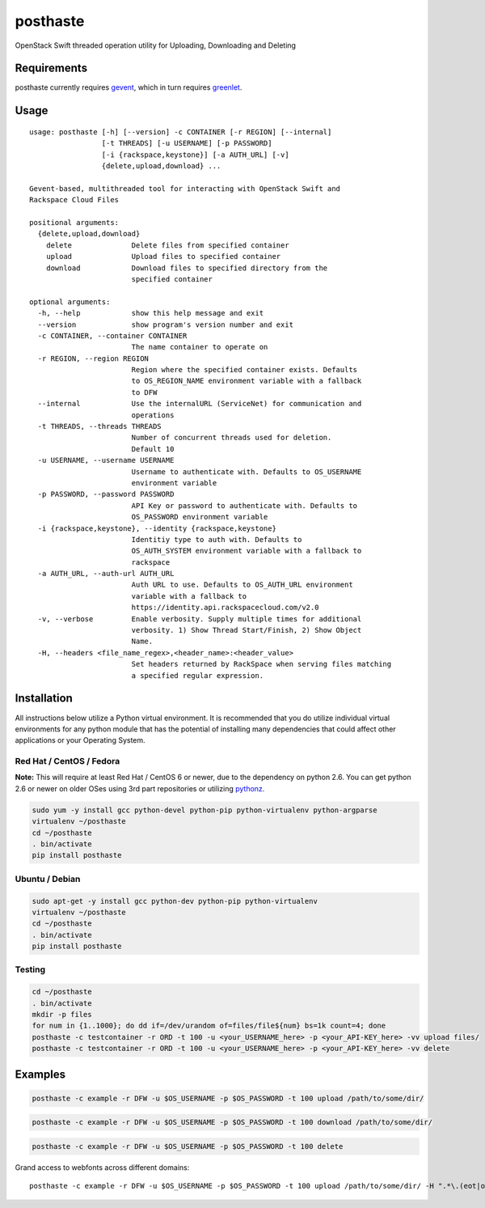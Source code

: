 posthaste
=========

OpenStack Swift threaded operation utility for Uploading, Downloading
and Deleting

.. image:: https://pypip.in/v/posthaste/badge.png
        :target: https://crate.io/packages/posthaste
.. image:: https://pypip.in/d/posthaste/badge.png
        :target: https://crate.io/packages/posthaste

Requirements
------------

posthaste currently requires `gevent <http://www.gevent.org/>`_, which
in turn requires `greenlet <https://pypi.python.org/pypi/greenlet>`_.

Usage
-----

::

    usage: posthaste [-h] [--version] -c CONTAINER [-r REGION] [--internal]
                     [-t THREADS] [-u USERNAME] [-p PASSWORD]
                     [-i {rackspace,keystone}] [-a AUTH_URL] [-v]
                     {delete,upload,download} ...

    Gevent-based, multithreaded tool for interacting with OpenStack Swift and
    Rackspace Cloud Files

    positional arguments:
      {delete,upload,download}
        delete              Delete files from specified container
        upload              Upload files to specified container
        download            Download files to specified directory from the
                            specified container

    optional arguments:
      -h, --help            show this help message and exit
      --version             show program's version number and exit
      -c CONTAINER, --container CONTAINER
                            The name container to operate on
      -r REGION, --region REGION
                            Region where the specified container exists. Defaults
                            to OS_REGION_NAME environment variable with a fallback
                            to DFW
      --internal            Use the internalURL (ServiceNet) for communication and
                            operations
      -t THREADS, --threads THREADS
                            Number of concurrent threads used for deletion.
                            Default 10
      -u USERNAME, --username USERNAME
                            Username to authenticate with. Defaults to OS_USERNAME
                            environment variable
      -p PASSWORD, --password PASSWORD
                            API Key or password to authenticate with. Defaults to
                            OS_PASSWORD environment variable
      -i {rackspace,keystone}, --identity {rackspace,keystone}
                            Identitiy type to auth with. Defaults to
                            OS_AUTH_SYSTEM environment variable with a fallback to
                            rackspace
      -a AUTH_URL, --auth-url AUTH_URL
                            Auth URL to use. Defaults to OS_AUTH_URL environment
                            variable with a fallback to
                            https://identity.api.rackspacecloud.com/v2.0
      -v, --verbose         Enable verbosity. Supply multiple times for additional
                            verbosity. 1) Show Thread Start/Finish, 2) Show Object
                            Name.
      -H, --headers <file_name_regex>,<header_name>:<header_value>
                            Set headers returned by RackSpace when serving files matching
                            a specified regular expression.

Installation
------------

All instructions below utilize a Python virtual environment.  It is recommended that you do utilize individual virtual environments for any python module that has the potential of installing many dependencies that could affect other applications or your Operating System.

Red Hat / CentOS / Fedora
~~~~~~~~~~~~~~~~~~~~~~~~~

**Note:** This will require at least Red Hat / CentOS 6 or newer, due to the dependency on python 2.6. You can get python 2.6 or newer on older OSes using 3rd part repositories or utilizing `pythonz <http://saghul.github.io/pythonz/>`_.

.. code-block:: bash

    sudo yum -y install gcc python-devel python-pip python-virtualenv python-argparse
    virtualenv ~/posthaste
    cd ~/posthaste
    . bin/activate
    pip install posthaste

Ubuntu / Debian
~~~~~~~~~~~~~~~

.. code-block:: bash

    sudo apt-get -y install gcc python-dev python-pip python-virtualenv
    virtualenv ~/posthaste
    cd ~/posthaste
    . bin/activate
    pip install posthaste


Testing
~~~~~~~

.. code-block:: bash

    cd ~/posthaste
    . bin/activate
    mkdir -p files
    for num in {1..1000}; do dd if=/dev/urandom of=files/file${num} bs=1k count=4; done
    posthaste -c testcontainer -r ORD -t 100 -u <your_USERNAME_here> -p <your_API-KEY_here> -vv upload files/
    posthaste -c testcontainer -r ORD -t 100 -u <your_USERNAME_here> -p <your_API-KEY_here> -vv delete


Examples
--------

.. code-block:: bash

    posthaste -c example -r DFW -u $OS_USERNAME -p $OS_PASSWORD -t 100 upload /path/to/some/dir/

.. code-block:: bash

    posthaste -c example -r DFW -u $OS_USERNAME -p $OS_PASSWORD -t 100 download /path/to/some/dir/

.. code-block:: bash

    posthaste -c example -r DFW -u $OS_USERNAME -p $OS_PASSWORD -t 100 delete

Grand access to webfonts across different domains:
::
    posthaste -c example -r DFW -u $OS_USERNAME -p $OS_PASSWORD -t 100 upload /path/to/some/dir/ -H ".*\.(eot|otf|woff|ttf)$,Access-Control-Allow-Origin:*"

